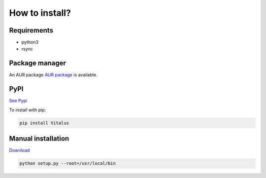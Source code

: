How to install?
===============

Requirements
------------

* python3
* rsync

Package manager
---------------

An AUR package `AUR package <https://aur.archlinux.org/packages/python-vitalus/>`_ is available. 

PyPI
----

`See Pypi <http://pypi.python.org/pypi/Vitalus/>`_

To install with pip:

.. code-block:: sh

    pip install Vitalus


Manual installation
-------------------

`Download <http://source.sciunto.org/vitalus>`_

.. code-block:: sh

    python setup.py --root=/usr/local/bin


